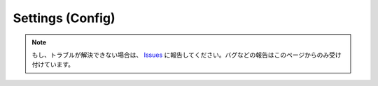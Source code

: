 .. _設定config:

Settings (Config)
##################

.. note::
   もし、トラブルが解決できない場合は、 `Issues <https://github.com/TatsuyaNakamori/vscode-reStructuredText/issues>`_ に報告してください。バグなどの報告はこのページからのみ受け付けています。

